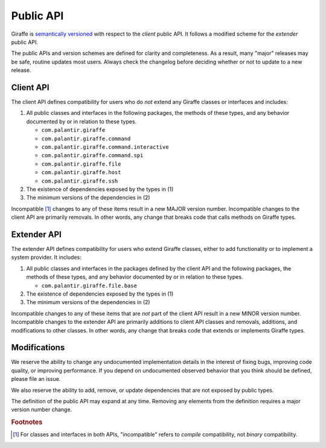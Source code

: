 **********
Public API
**********

Giraffe is `semantically versioned <semver_>`_ with respect to the *client* public
API. It follows a modified scheme for the *extender* public API.

The public APIs and version schemes are defined for clarity and completeness.
As a result, many "major" releases may be safe, routine updates most users.
Always check the changelog before deciding whether or not to update to a new
release.

Client API
==========

The client API defines compatibility for users who do *not* extend any
Giraffe classes or interfaces and includes:

1. All public classes and interfaces in the following packages, the methods of
   these types, and any behavior documented by or in relation to these types.

   * ``com.palantir.giraffe``
   * ``com.palantir.giraffe.command``
   * ``com.palantir.giraffe.command.interactive``
   * ``com.palantir.giraffe.command.spi``
   * ``com.palantir.giraffe.file``
   * ``com.palantir.giraffe.host``
   * ``com.palantir.giraffe.ssh``

2. The existence of dependencies exposed by the types in (1)
3. The minimum versions of the dependencies in (2)

Incompatible [#comp]_ changes to any of these items result in a new MAJOR version
number. Incompatible changes to the client API are primarily removals. In other
words, any change that breaks code that calls methods on Giraffe types.

Extender API
============

The extender API defines compatibility for users who extend Giraffe
classes, either to add functionality or to implement a system provider. It
includes:

1. All public classes and interfaces in the packages defined by the client API
   and the following packages, the methods of these types, and any behavior
   documented by or in relation to these types.

   * ``com.palantir.giraffe.file.base``

2. The existence of dependencies exposed by the types in (1)
3. The minimum versions of the dependencies in (2)

Incompatible changes to any of these items that are *not* part of the client
API result in a new MINOR version number. Incompatible changes to the
extender API are primarily additions to client API classes and removals,
additions, and modifications to other classes. In other words, any change that
breaks code that extends or implements Giraffe types.

Modifications
=============

We reserve the ability to change any undocumented implementation details in the
interest of fixing bugs, improving code quality, or improving performance. If
you depend on undocumented observed behavior that you think should be defined,
please file an issue.

We also reserve the ability to add, remove, or update dependencies that are not
exposed by public types.

The definition of the public API may expand at any time. Removing any elements
from the definition requires a major version number change.

.. _semver: http://semver.org/

.. rubric:: Footnotes

.. [#comp]
   For classes and interfaces in both APIs, "incompatible" refers to *compile*
   compatibility, not *binary* compatibility.
